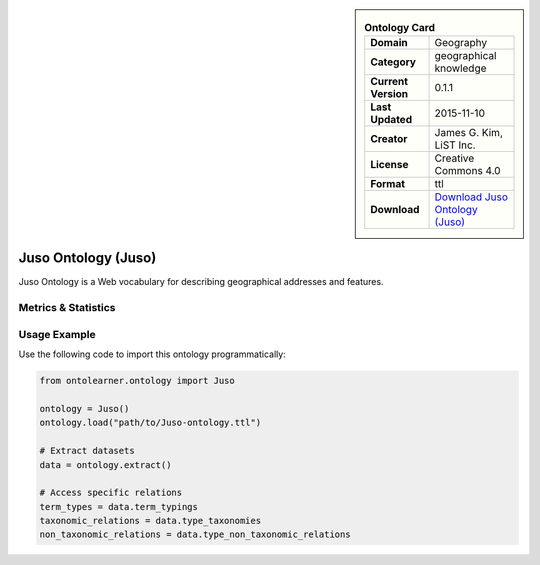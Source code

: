 

.. sidebar::

    .. list-table:: **Ontology Card**
       :header-rows: 0

       * - **Domain**
         - Geography
       * - **Category**
         - geographical knowledge
       * - **Current Version**
         - 0.1.1
       * - **Last Updated**
         - 2015-11-10
       * - **Creator**
         - James G. Kim, LiST Inc.
       * - **License**
         - Creative Commons 4.0
       * - **Format**
         - ttl
       * - **Download**
         - `Download Juso Ontology (Juso) <https://rdfs.co/juso/0.1.1/html>`_

Juso Ontology (Juso)
========================================================================================================

Juso Ontology is a Web vocabulary for describing geographical addresses and features.

Metrics & Statistics
--------------------------

.. tab:: Graph


    .. list-table:: Graph Statistics
        :widths: 50 50
        :header-rows: 0

        * - **Total Nodes**
          - 319
        * - **Total Edges**
          - 607
        * - **Root Nodes**
          - 19
        * - **Leaf Nodes**
          - 227
    ::


.. tab:: Coverage


    .. list-table:: Knowledge Coverage Statistics
        :widths: 50 50
        :header-rows: 0

        * - **Classes**
          - 30
        * - **Individuals**
          - 0
        * - **Properties**
          - 24

    ::

.. tab:: Hierarchy


    .. list-table:: Hierarchical Metrics
        :widths: 50 50
        :header-rows: 0

        * - **Maximum Depth**
          - 5
        * - **Minimum Depth**
          - 0
        * - **Average Depth**
          - 1.93
        * - **Depth Variance**
          - 1.85
    ::


.. tab:: Breadth


    .. list-table:: Breadth Metrics
        :widths: 50 50
        :header-rows: 0

        * - **Maximum Breadth**
          - 37
        * - **Minimum Breadth**
          - 4
        * - **Average Breadth**
          - 21.33
        * - **Breadth Variance**
          - 132.89
    ::

.. tab:: LLMs4OL


    .. list-table:: LLMs4OL Dataset Statistics
        :widths: 50 50
        :header-rows: 0

        * - **Term Types**
          - 0
        * - **Taxonomic Relations**
          - 61
        * - **Non-taxonomic Relations**
          - 2
        * - **Average Terms per Type**
          - 0.00
    ::

Usage Example
----------------
Use the following code to import this ontology programmatically:

.. code-block:: python

    from ontolearner.ontology import Juso

    ontology = Juso()
    ontology.load("path/to/Juso-ontology.ttl")

    # Extract datasets
    data = ontology.extract()

    # Access specific relations
    term_types = data.term_typings
    taxonomic_relations = data.type_taxonomies
    non_taxonomic_relations = data.type_non_taxonomic_relations
